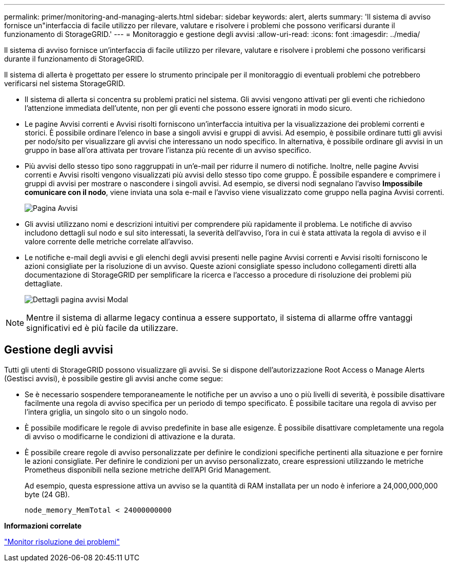 ---
permalink: primer/monitoring-and-managing-alerts.html 
sidebar: sidebar 
keywords: alert, alerts 
summary: 'Il sistema di avviso fornisce un"interfaccia di facile utilizzo per rilevare, valutare e risolvere i problemi che possono verificarsi durante il funzionamento di StorageGRID.' 
---
= Monitoraggio e gestione degli avvisi
:allow-uri-read: 
:icons: font
:imagesdir: ../media/


[role="lead"]
Il sistema di avviso fornisce un'interfaccia di facile utilizzo per rilevare, valutare e risolvere i problemi che possono verificarsi durante il funzionamento di StorageGRID.

Il sistema di allerta è progettato per essere lo strumento principale per il monitoraggio di eventuali problemi che potrebbero verificarsi nel sistema StorageGRID.

* Il sistema di allerta si concentra su problemi pratici nel sistema. Gli avvisi vengono attivati per gli eventi che richiedono l'attenzione immediata dell'utente, non per gli eventi che possono essere ignorati in modo sicuro.
* Le pagine Avvisi correnti e Avvisi risolti forniscono un'interfaccia intuitiva per la visualizzazione dei problemi correnti e storici. È possibile ordinare l'elenco in base a singoli avvisi e gruppi di avvisi. Ad esempio, è possibile ordinare tutti gli avvisi per nodo/sito per visualizzare gli avvisi che interessano un nodo specifico. In alternativa, è possibile ordinare gli avvisi in un gruppo in base all'ora attivata per trovare l'istanza più recente di un avviso specifico.
* Più avvisi dello stesso tipo sono raggruppati in un'e-mail per ridurre il numero di notifiche. Inoltre, nelle pagine Avvisi correnti e Avvisi risolti vengono visualizzati più avvisi dello stesso tipo come gruppo. È possibile espandere e comprimere i gruppi di avvisi per mostrare o nascondere i singoli avvisi. Ad esempio, se diversi nodi segnalano l'avviso *Impossibile comunicare con il nodo*, viene inviata una sola e-mail e l'avviso viene visualizzato come gruppo nella pagina Avvisi correnti.
+
image::../media/alerts_current_page.png[Pagina Avvisi]

* Gli avvisi utilizzano nomi e descrizioni intuitivi per comprendere più rapidamente il problema. Le notifiche di avviso includono dettagli sul nodo e sul sito interessati, la severità dell'avviso, l'ora in cui è stata attivata la regola di avviso e il valore corrente delle metriche correlate all'avviso.
* Le notifiche e-mail degli avvisi e gli elenchi degli avvisi presenti nelle pagine Avvisi correnti e Avvisi risolti forniscono le azioni consigliate per la risoluzione di un avviso. Queste azioni consigliate spesso includono collegamenti diretti alla documentazione di StorageGRID per semplificare la ricerca e l'accesso a procedure di risoluzione dei problemi più dettagliate.
+
image::../media/alerts_page_details_modal.png[Dettagli pagina avvisi Modal]




NOTE: Mentre il sistema di allarme legacy continua a essere supportato, il sistema di allarme offre vantaggi significativi ed è più facile da utilizzare.



== Gestione degli avvisi

Tutti gli utenti di StorageGRID possono visualizzare gli avvisi. Se si dispone dell'autorizzazione Root Access o Manage Alerts (Gestisci avvisi), è possibile gestire gli avvisi anche come segue:

* Se è necessario sospendere temporaneamente le notifiche per un avviso a uno o più livelli di severità, è possibile disattivare facilmente una regola di avviso specifica per un periodo di tempo specificato. È possibile tacitare una regola di avviso per l'intera griglia, un singolo sito o un singolo nodo.
* È possibile modificare le regole di avviso predefinite in base alle esigenze. È possibile disattivare completamente una regola di avviso o modificarne le condizioni di attivazione e la durata.
* È possibile creare regole di avviso personalizzate per definire le condizioni specifiche pertinenti alla situazione e per fornire le azioni consigliate. Per definire le condizioni per un avviso personalizzato, creare espressioni utilizzando le metriche Prometheus disponibili nella sezione metriche dell'API Grid Management.
+
Ad esempio, questa espressione attiva un avviso se la quantità di RAM installata per un nodo è inferiore a 24,000,000,000 byte (24 GB).

+
[listing]
----
node_memory_MemTotal < 24000000000
----


*Informazioni correlate*

link:../monitor/index.html["Monitor  risoluzione dei problemi"]
